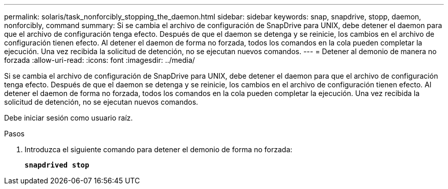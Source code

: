 ---
permalink: solaris/task_nonforcibly_stopping_the_daemon.html 
sidebar: sidebar 
keywords: snap, snapdrive, stopp, daemon, nonforcibly, command 
summary: Si se cambia el archivo de configuración de SnapDrive para UNIX, debe detener el daemon para que el archivo de configuración tenga efecto. Después de que el daemon se detenga y se reinicie, los cambios en el archivo de configuración tienen efecto. Al detener el daemon de forma no forzada, todos los comandos en la cola pueden completar la ejecución. Una vez recibida la solicitud de detención, no se ejecutan nuevos comandos. 
---
= Detener al demonio de manera no forzada
:allow-uri-read: 
:icons: font
:imagesdir: ../media/


[role="lead"]
Si se cambia el archivo de configuración de SnapDrive para UNIX, debe detener el daemon para que el archivo de configuración tenga efecto. Después de que el daemon se detenga y se reinicie, los cambios en el archivo de configuración tienen efecto. Al detener el daemon de forma no forzada, todos los comandos en la cola pueden completar la ejecución. Una vez recibida la solicitud de detención, no se ejecutan nuevos comandos.

Debe iniciar sesión como usuario raíz.

.Pasos
. Introduzca el siguiente comando para detener el demonio de forma no forzada:
+
`*snapdrived stop*`



